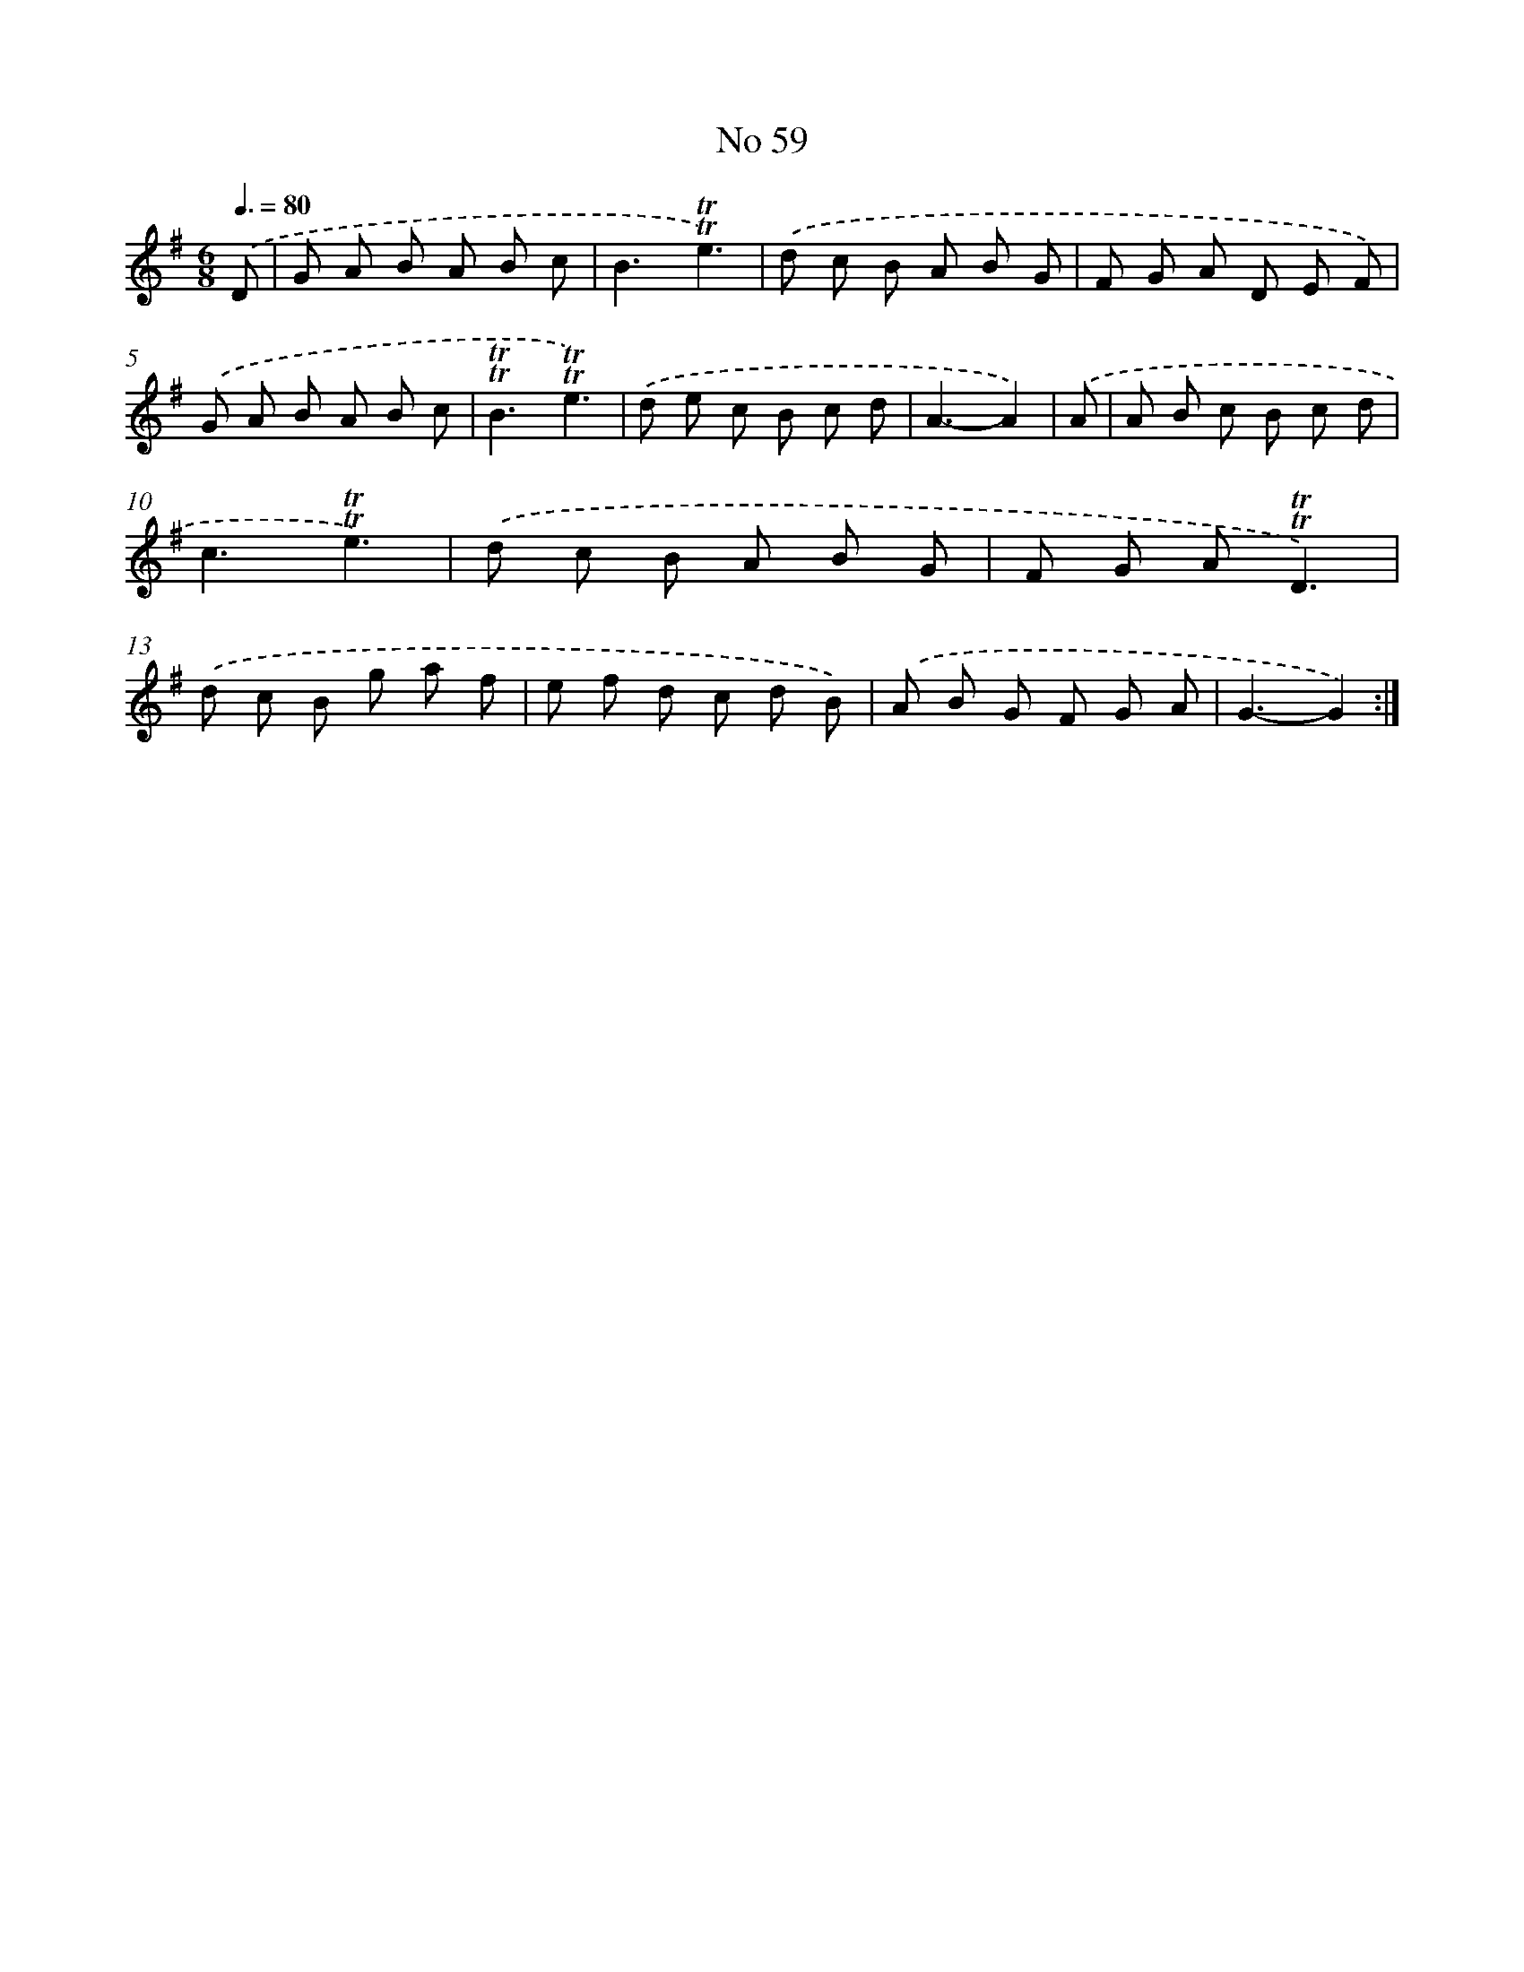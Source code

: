 X: 7641
T: No 59
%%abc-version 2.0
%%abcx-abcm2ps-target-version 5.9.1 (29 Sep 2008)
%%abc-creator hum2abc beta
%%abcx-conversion-date 2018/11/01 14:36:39
%%humdrum-veritas 2675652076
%%humdrum-veritas-data 1990925518
%%continueall 1
%%barnumbers 0
L: 1/8
M: 6/8
Q: 3/8=80
K: G clef=treble
.('D [I:setbarnb 1]|
G A B A B c |
B3!trill!!trill!e3) |
.('d c B A B G |
F G A D E F) |
.('G A B A B c |
!trill!!trill!B3!trill!!trill!e3) |
.('d e c B c d |
A3-A2) |
.('A [I:setbarnb 9]|
A B c B c d |
c3!trill!!trill!e3) |
.('d c B A B G |
F G A!trill!!trill!D3) |
.('d c B g a f |
e f d c d B) |
.('A B G F G A |
G3-G2) :|]
